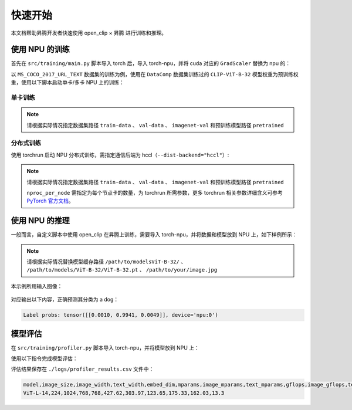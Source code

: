 快速开始
==================

本文档帮助昇腾开发者快速使用 open_clip × 昇腾 进行训练和推理。

使用 NPU 的训练
---------------------

首先在 ``src/training/main.py`` 脚本导入 torch 后，导入 torch-npu，并将 cuda 对应的 ``GradScaler`` 替换为 npu 的：

.. code-block:: python
    :linenos:
    
    import torch
    import torch-npu
    from torch.npu.amp import GradScaler

以 ``MS_COCO_2017_URL_TEXT`` 数据集的训练为例，使用在 ``DataComp`` 数据集训练过的 ``CLIP-ViT-B-32`` 模型权重为预训练权重，使用以下脚本启动单卡/多卡 NPU 上的训练：

单卡训练
~~~~~~~~~~~~~~~

.. note::

    请根据实际情况指定数据集路径 ``train-data`` 、 ``val-data`` 、 ``imagenet-val`` 和预训练模型路径 ``pretrained``

.. code-block:: shell
    :linenos:

    python -m training.main \
        --model ViT-B-32 \
        --save-frequency 1 \
        --zeroshot-frequency 1 \
        --report-to tensorboard \
        --train-data="./data/MS_COCO_2017_URL_TEXT/traincoco.csv" \
        --val-data="./data/MS_COCO_2017_URL_TEXT/traincoco.csv" \
        --imagenet-val="./data/ImageNet-1000/val/" \
        --pretrained "./models/CLIP-ViT-B-32-256x256-DataComp-s34B-b86K/open_clip_pytorch_model.bin" \
        --warmup 10000 \
        --batch-size=128 \
        --lr=1e-3 \
        --wd=0.1 \
        --epochs=8 \
        --workers=8 \
        --seed 0 

分布式训练
~~~~~~~~~~~~~~~

使用 torchrun 启动 NPU 分布式训练，需指定通信后端为 hccl（``--dist-backend="hccl"``）:

.. note::

    请根据实际情况指定数据集路径 ``train-data`` 、 ``val-data`` 、 ``imagenet-val`` 和预训练模型路径 ``pretrained``
    
    ``nproc_per_node`` 需指定为每个节点卡的数量，为 torchrun 所需参数，更多 torchrun 相关参数详细含义可参考 `PyTorch 官方文档 <https://pytorch.org/docs/stable/elastic/run.html>`_。


.. code-block:: shell
    :linenos:

    # train on multi-npu
    torchrun --nproc_per_node 2 -m training.main \
        --save-frequency 1 \
        --zeroshot-frequency 1 \
        --report-to tensorboard \
        --train-data="./data/MS_COCO_2017_URL_TEXT/traincoco.csv" \
        --val-data="./data/MS_COCO_2017_URL_TEXT/traincoco.csv" \
        --imagenet-val="./data/ImageNet-1000/val/" \
        --pretrained "./models/CLIP-ViT-B-32-256x256-DataComp-s34B-b86K/open_clip_pytorch_model.bin" \
        --warmup 10000 \
        --batch-size=64 \
        --lr=1e-3 \
        --wd=0.1 \
        --epochs=1 \
        --workers=8 \
        --seed 0 \
        --model ViT-B-32 \
        --dist-backend="hccl"

使用 NPU 的推理
---------------------

一般而言，自定义脚本中使用 open_clip 在昇腾上训练，需要导入 torch-npu，并将数据和模型放到 NPU 上，如下样例所示：

.. note::

    请根据实际情况替换模型缓存路径 ``/path/to/modelsViT-B-32/`` 、 ``/path/to/models/ViT-B-32/ViT-B-32.pt`` 、 ``/path/to/your/image.jpg``

.. code-block:: python
    :linenos:
    :emphasize-lines: 2,14,15,16,18

    import torch
    import torch_npu
    from PIL import Image
    import open_clip as clip

    # 下载模型至指定缓存路径
    model = clip.openai.load_openai_model('ViT-B-32', cache_dir="/path/to/modelsViT-B-32/")

    model, _, preprocess = clip.create_model_and_transforms('ViT-B-32', pretrained='/path/to/models/ViT-B-32/ViT-B-32.pt')
    tokenizer = clip.get_tokenizer('ViT-B-32')

    # put inputs and model to npu
    image = preprocess(Image.open("/path/to/your/image.jpg")).unsqueeze(0).to("npu")
    text = tokenizer(["a diagram", "a dog", "a cat"]).to("npu")
    model = model.to("npu")

    with torch.no_grad(), torch.npu.amp.autocast():
        image_features = model.encode_image(image)
        text_features = model.encode_text(text)
        image_features /= image_features.norm(dim=-1, keepdim=True)
        text_features /= text_features.norm(dim=-1, keepdim=True)

        text_probs = (100.0 * image_features @ text_features.T).softmax(dim=-1)

    print("Label probs:", text_probs)  # prints: [[1., 0., 0.]]

本示例所用输入图像：

.. figure:: ./images/CLIP.png
  :align: center
  :scale: 50%

对应输出以下内容，正确预测其分类为 a dog：

.. code-block:: shell

  Label probs: tensor([[0.0010, 0.9941, 0.0049]], device='npu:0')

模型评估
------------------

在 ``src/training/profiler.py`` 脚本导入 torch-npu，并将模型放到 NPU 上：

.. code-block:: python
    :linenos:
    :emphasize-lines: 4,16,17
    
    import argparse

    import torch
    import torch_npu

    import open_clip
    import pandas as pd
    from torch.utils.flop_counter import FlopCounterMode

    ... ...

    def profile_model(model_name, batch_size=1, profiler='torch'):
        model.eval()
        if torch.cuda.is_available():
            model = model.cuda()
        elif torch.npu.is_available():
            model = model.npu()

使用以下指令完成模型评估：

.. code-block:: shell
    :linenos:
    
    python3 -m training.profiler --model ViT-L-14 --results-file "./logs/profiler_results.csv"

评估结果保存在 ``./logs/profiler_results.csv`` 文件中：

.. code-block:: shell

    model,image_size,image_width,text_width,embed_dim,mparams,image_mparams,text_mparams,gflops,image_gflops,text_gflops
    ViT-L-14,224,1024,768,768,427.62,303.97,123.65,175.33,162.03,13.3

